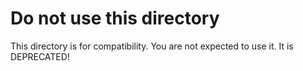 * Do not use this directory
This directory is for compatibility.
You are not expected to use it.
It is DEPRECATED!
